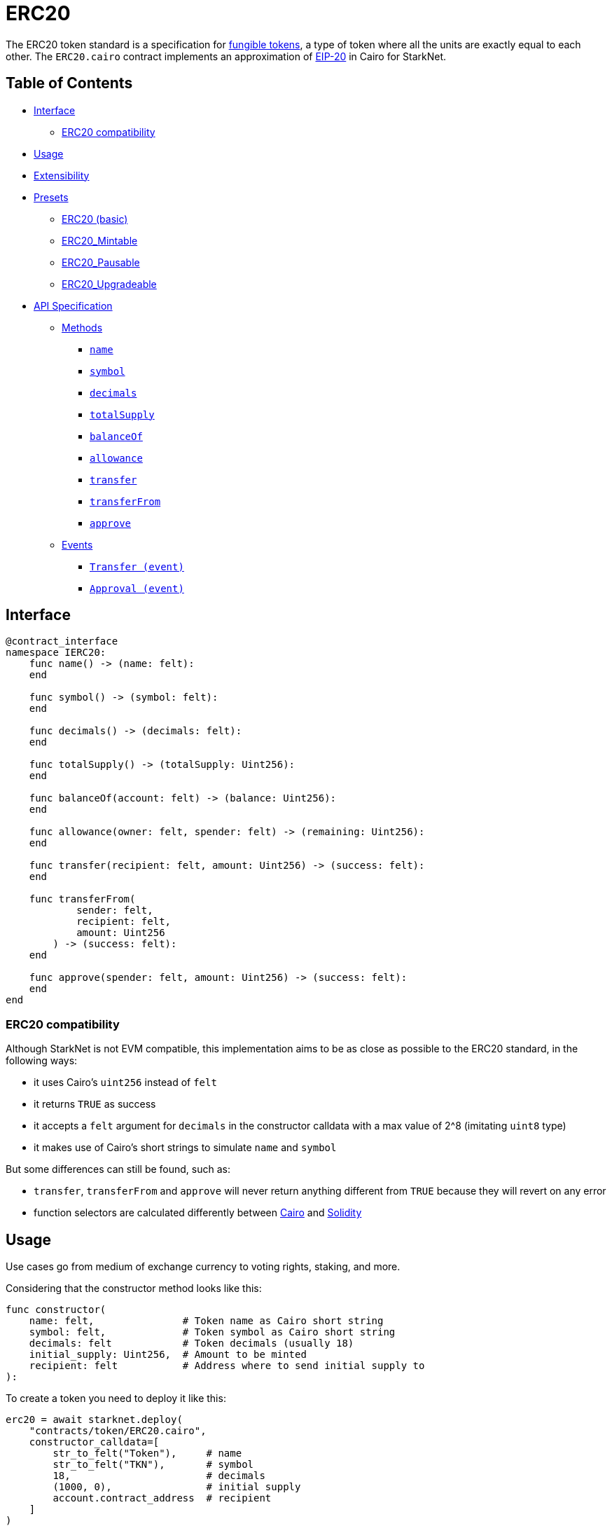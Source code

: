 = ERC20

The ERC20 token standard is a specification for https://docs.openzeppelin.com/contracts/4.x/tokens#different-kinds-of-tokens[fungible tokens], a type of token where all the units are exactly equal to each other.
The `ERC20.cairo` contract implements an approximation of https://eips.ethereum.org/EIPS/eip-20[EIP-20] in Cairo for StarkNet.

== Table of Contents

* <<_interface,Interface>>
 ** <<_erc20_compatibility,ERC20 compatibility>>
* <<_usage,Usage>>
* <<_extensibility,Extensibility>>
* <<_presets,Presets>>
 ** <<_erc20_basic,ERC20 (basic)>>
 ** <<_erc20_mintable,ERC20_Mintable>>
 ** <<_erc20_pausable,ERC20_Pausable>>
 ** <<_erc20_upgradeable,ERC20_Upgradeable>>
* <<_api_specification,API Specification>>
 ** <<_methods,Methods>>
  *** <<_name,`name`>>
  *** <<_symbol,`symbol`>>
  *** <<_decimals,`decimals`>>
  *** <<_totalsupply,`totalSupply`>>
  *** <<_balanceof,`balanceOf`>>
  *** <<_allowance,`allowance`>>
  *** <<_transfer,`transfer`>>
  *** <<_transferfrom,`transferFrom`>>
  *** <<_approve,`approve`>>
 ** <<_events,Events>>
  *** <<_transfer_event,`Transfer (event)`>>
  *** <<_approval_event,`Approval (event)`>>

== Interface

[,cairo]
----
@contract_interface
namespace IERC20:
    func name() -> (name: felt):
    end

    func symbol() -> (symbol: felt):
    end

    func decimals() -> (decimals: felt):
    end

    func totalSupply() -> (totalSupply: Uint256):
    end

    func balanceOf(account: felt) -> (balance: Uint256):
    end

    func allowance(owner: felt, spender: felt) -> (remaining: Uint256):
    end

    func transfer(recipient: felt, amount: Uint256) -> (success: felt):
    end

    func transferFrom(
            sender: felt,
            recipient: felt,
            amount: Uint256
        ) -> (success: felt):
    end

    func approve(spender: felt, amount: Uint256) -> (success: felt):
    end
end
----

=== ERC20 compatibility

Although StarkNet is not EVM compatible, this implementation aims to be as close as possible to the ERC20 standard, in the following ways:

* it uses Cairo's `uint256` instead of `felt`
* it returns `TRUE` as success
* it accepts a `felt` argument for `decimals` in the constructor calldata with a max value of 2{caret}8 (imitating `uint8` type)
* it makes use of Cairo's short strings to simulate `name` and `symbol`

But some differences can still be found, such as:

* `transfer`, `transferFrom` and `approve` will never return anything different from `TRUE` because they will revert on any error
* function selectors are calculated differently between https://github.com/starkware-libs/cairo-lang/blob/7712b21fc3b1cb02321a58d0c0579f5370147a8b/src/starkware/starknet/public/abi.py#L25[Cairo] and https://solidity-by-example.org/function-selector/[Solidity]

== Usage

Use cases go from medium of exchange currency to voting rights, staking, and more.

Considering that the constructor method looks like this:

[,python]
----
func constructor(
    name: felt,               # Token name as Cairo short string
    symbol: felt,             # Token symbol as Cairo short string
    decimals: felt            # Token decimals (usually 18)
    initial_supply: Uint256,  # Amount to be minted
    recipient: felt           # Address where to send initial supply to
):
----

To create a token you need to deploy it like this:

[,python]
----
erc20 = await starknet.deploy(
    "contracts/token/ERC20.cairo",
    constructor_calldata=[
        str_to_felt("Token"),     # name
        str_to_felt("TKN"),       # symbol
        18,                       # decimals
        (1000, 0),                # initial supply
        account.contract_address  # recipient
    ]
)
----

As most StarkNet contracts, it expects to be called by another contract and it identifies it through `get_caller_address` (analogous to Solidity's `this.address`).
This is why we need an Account contract to interact with it.
For example:

[,python]
----
signer = MockSigner(PRIVATE_KEY)
amount = uint(100)

account = await starknet.deploy(
    "contracts/Account.cairo",
    constructor_calldata=[signer.public_key]
)

await signer.send_transaction(account, erc20.contract_address, 'transfer', [recipient_address, *amount])
----

== Extensibility

ERC20 contracts can be extended by following the xref:extensibility.adoc#the-pattern[extensibility pattern].
The basic idea behind integrating the pattern is to import the requisite ERC20 methods from the ERC20 library and incorporate the extended logic thereafter.
For example, let's say you wanted to implement a pausing mechanism.
The contract should first import the ERC20 methods and the extended logic from the https://github.com/OpenZeppelin/cairo-contracts/blob/main/src/openzeppelin/security/pausable.cairo[pausable library] i.e.
`Pausable_pause`, `Pausable_unpause`.
Next, the contract should expose the methods with the extended logic therein like this:

[,python]
----
@external
func transfer{
        syscall_ptr : felt*,
        pedersen_ptr : HashBuiltin*,
        range_check_ptr
    }(recipient: felt, amount: Uint256) -> (success: felt):
    Pausable.assert_not_paused()          # imported extended logic
    ERC20_transfer(recipient, amount)     # imported library method
    return (TRUE)
end
----

Note that extensibility does not have to be only library-based like in the above example.
For instance, an ERC20 contract with a pausing mechanism can define the pausing methods directly in the contract or even import the `pausable` methods from the library and tailor them further.

Some other ways to extend ERC20 contracts may include:

* Implementing a minting mechanism
* Creating a timelock
* Adding roles such as owner or minter

For full examples of the extensibility pattern being used in ERC20 contracts, see <<_presets,Presets>>.

== Presets

The following contract presets are ready to deploy and can be used as-is for quick prototyping and testing.
Each preset mints an initial supply which is especially necessary for presets that do not expose a `mint` method.

=== ERC20 (basic)

The https://github.com/OpenZeppelin/cairo-contracts/blob/main/src/openzeppelin/token/erc20/ERC20.cairo[`ERC20`] preset offers a quick and easy setup for deploying a basic ERC20 token.

=== ERC20_Mintable

The https://github.com/OpenZeppelin/cairo-contracts/blob/main/src/openzeppelin/token/erc20/ERC20_Mintable.cairo[`ERC20_Mintable`] preset allows the contract owner to mint new tokens.

=== ERC20_Pausable

The https://github.com/OpenZeppelin/cairo-contracts/blob/main/src/openzeppelin/token/erc20/ERC20_Pausable.cairo[`ERC20_Pausable`] preset allows the contract owner to pause/unpause all state-modifying methods i.e.
`transfer`, `approve`, etc.
This preset proves useful for scenarios such as preventing trades until the end of an evaluation period and having an emergency switch for freezing all token transfers in the event of a large bug.

=== ERC20_Upgradeable

The https://github.com/OpenZeppelin/cairo-contracts/blob/main/src/openzeppelin/token/erc20/ERC20_Upgradeable.cairo[`ERC20_Upgradeable`] preset allows the contract owner to upgrade a contract by deploying a new ERC20 implementation contract while also maintaing the contract's state.
This preset proves useful for scenarios such as eliminating bugs and adding new features.
For more on upgradeability, see xref:proxies.adoc#contract-upgrades[Contract upgrades].

== API Specification

=== Methods

[,cairo]
----
func name() -> (name: felt):
end

func symbol() -> (symbol: felt):
end

func decimals() -> (decimals: felt):
end

func totalSupply() -> (totalSupply: Uint256):
end

func balanceOf(account: felt) -> (balance: Uint256):
end

func allowance(owner: felt, spender: felt) -> (remaining: Uint256):
end

func transfer(recipient: felt, amount: Uint256) -> (success: felt):
end

func transferFrom(
        sender: felt,
        recipient: felt,
        amount: Uint256
    ) -> (success: felt):
end

func approve(spender: felt, amount: Uint256) -> (success: felt):
end
----

==== `name`

Returns the name of the token.

Parameters: None.

Returns:

[,cairo]
----
name: felt
----

==== `symbol`

Returns the ticker symbol of the token.

Parameters: None.

Returns:

[,cairo]
----
symbol: felt
----

==== `decimals`

Returns the number of decimals the token uses - e.g.
`8` means to divide the token amount by `100000000` to get its user representation.

Parameters: None.

Returns:

[,cairo]
----
decimals: felt
----

==== `totalSupply`

Returns the amount of tokens in existence.

Parameters: None.

Returns:

[,cairo]
----
totalSupply: Uint256
----

==== `balanceOf`

Returns the amount of tokens owned by `account`.

Parameters:

[,cairo]
----
account: felt
----

Returns:

[,cairo]
----
balance: Uint256
----

==== `allowance`

Returns the remaining number of tokens that `spender` will be allowed to spend on behalf of `owner` through `transferFrom`.
This is zero by default.

This value changes when `approve` or `transferFrom` are called.

Parameters:

[,cairo]
----
owner: felt
spender: felt
----

Returns:

[,cairo]
----
remaining: Uint256
----

==== `transfer`

Moves `amount` tokens from the caller's account to `recipient`.
It returns `1` representing a bool if it succeeds.

Emits a <<_transfer_event,Transfer>> event.

Parameters:

[,cairo]
----
recipient: felt
amount: Uint256
----

Returns:

[,cairo]
----
success: felt
----

==== `transferFrom`

Moves `amount` tokens from `sender` to `recipient` using the allowance mechanism.
`amount` is then deducted from the caller's allowance.
It returns `1` representing a bool if it succeeds.

Emits a <<_transfer_event,Transfer>> event.

Parameters:

[,cairo]
----
sender: felt
recipient: felt
amount: Uint256
----

Returns:

[,cairo]
----
success: felt
----

==== `approve`

Sets `amount` as the allowance of `spender` over the caller's tokens.
It returns `1` representing a bool if it succeeds.

Emits an <<_approval_event,Approval>> event.

Parameters:

[,cairo]
----
spender: felt
amount: Uint256
----

Returns:

[,cairo]
----
success: felt
----

=== Events

[,cairo]
----
func Transfer(from_: felt, to: felt, value: Uint256):
end

func Approval(owner: felt, spender: felt, value: Uint256):
end
----

==== `Transfer (event)`

Emitted when `value` tokens are moved from one account (`from_`) to another (`to`).

Note that `value` may be zero.

Parameters:

[,cairo]
----
from_: felt
to: felt
value: Uint256
----

==== `Approval (event)`

Emitted when the allowance of a `spender` for an `owner` is set by a call to <<_approve,approve>>.
`value` is the new allowance.

Parameters:

[,cairo]
----
owner: felt
spender: felt
value: Uint256
----
